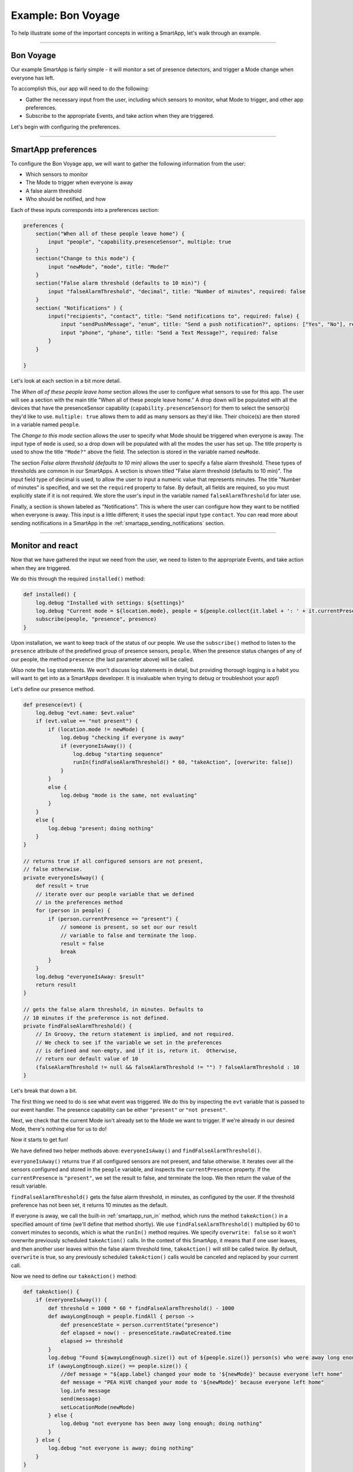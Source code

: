 Example: Bon Voyage
===================

To help illustrate some of the important concepts in writing a SmartApp,
let's walk through an example.

----

Bon Voyage
----------

Our example SmartApp is fairly simple - it will monitor a set of presence
detectors, and trigger a Mode change when everyone has left.

To accomplish this, our app will need to do the following:

- Gather the necessary input from the user, including which sensors to monitor, what Mode to trigger, and other app preferences.
- Subscribe to the appropriate Events, and take action when they are triggered.

Let's begin with configuring the preferences.

----

SmartApp preferences
--------------------

To configure the Bon Voyage app, we will want to gather the following information
from the user:

- Which sensors to monitor
- The Mode to trigger when everyone is away
- A false alarm threshold
- Who should be notified, and how

Each of these inputs corresponds into a preferences section:

.. code-block:: groovy

    preferences {
        section("When all of these people leave home") {
            input "people", "capability.presenceSensor", multiple: true
        }
        section("Change to this mode") {
            input "newMode", "mode", title: "Mode?"
        }
        section("False alarm threshold (defaults to 10 min)") {
            input "falseAlarmThreshold", "decimal", title: "Number of minutes", required: false
        }
        section( "Notifications" ) {
            input("recipients", "contact", title: "Send notifications to", required: false) {
                input "sendPushMessage", "enum", title: "Send a push notification?", options: ["Yes", "No"], required: false
                input "phone", "phone", title: "Send a Text Message?", required: false
            }
        }

    }

Let's look at each section in a bit more detail.

The *When all of these people leave home* section allows the user to configure what sensors to use for this app.
The user will see a section with the main title "When all of these
people leave home."
A drop down will be populated with all the devices that have the presenceSensor capability (``capability.presenceSensor``) for them to select the sensor(s) they'd like to use.
``multiple: true`` allows them to add as many sensors as they'd like.
Their choice(s) are then stored in a variable named ``people``.

The *Change to this mode* section allows the user to specify what Mode
should be triggered when everyone is away.
The input type of ``mode`` is used, so a drop down will be populated with all the modes the user has set up.
The title property is used to show the title ``"Mode?"`` above
the field. The selection is stored in the variable named ``newMode``.

The section *False alarm threshold (defaults to 10 min)* allows the
user to specify a false alarm threshold.
These types of thresholds are common in our SmartApps.
A section is shown titled "False alarm threshold (defaults to 10 min)".
The input field type of decimal is used, to allow the user to input a numeric value that represents minutes.
The title "Number of minutes" is specified, and we set the ``required``
property to false.
By default, all fields are required, so you must explicitly state if it is not required.
We store the user's input in the variable named ``falseAlarmThreshold`` for later use.

Finally, a section is shown labeled as "Notifications".
This is where the user can configure how they want to be notified when everyone is away.
This input is a little different; it uses the special input type ``contact``.
You can read more about sending notifications in a SmartApp in the :ref:`smartapp_sending_notifications` section.

----

Monitor and react
-----------------

Now that we have gathered the input we need from the user, we need to listen
to the appropriate Events, and take action when they are triggered.

We do this through the required ``installed()`` method:

.. code-block:: groovy

    def installed() {
        log.debug "Installed with settings: ${settings}"
        log.debug "Current mode = ${location.mode}, people = ${people.collect{it.label + ': ' + it.currentPresence}}"
        subscribe(people, "presence", presence)
    }

Upon installation, we want to keep track of the status of our people.
We use the ``subscribe()`` method to listen to the ``presence`` attribute
of the predefined group of presence sensors, ``people``.
When the presence status changes of any of our people, the method ``presence``
(the last parameter above) will be called.

(Also note the ``log`` statements. We won't discuss log statements in detail,
but providing thorough logging is a habit you will want to get into as a SmartApps
developer. It is invaluable when trying to debug or troubleshoot your app!)

Let's define our presence method.

.. code-block:: groovy

    def presence(evt) {
        log.debug "evt.name: $evt.value"
        if (evt.value == "not present") {
            if (location.mode != newMode) {
                log.debug "checking if everyone is away"
                if (everyoneIsAway()) {
                    log.debug "starting sequence"
                    runIn(findFalseAlarmThreshold() * 60, "takeAction", [overwrite: false])
                }
            }
            else {
                log.debug "mode is the same, not evaluating"
            }
        }
        else {
            log.debug "present; doing nothing"
        }
    }

    // returns true if all configured sensors are not present,
    // false otherwise.
    private everyoneIsAway() {
        def result = true
        // iterate over our people variable that we defined
        // in the preferences method
        for (person in people) {
            if (person.currentPresence == "present") {
                // someone is present, so set our our result
                // variable to false and terminate the loop.
                result = false
                break
            }
        }
        log.debug "everyoneIsAway: $result"
        return result
    }

    // gets the false alarm threshold, in minutes. Defaults to
    // 10 minutes if the preference is not defined.
    private findFalseAlarmThreshold() {
        // In Groovy, the return statement is implied, and not required.
        // We check to see if the variable we set in the preferences
        // is defined and non-empty, and if it is, return it.  Otherwise,
        // return our default value of 10
        (falseAlarmThreshold != null && falseAlarmThreshold != "") ? falseAlarmThreshold : 10
    }

Let's break that down a bit.

The first thing we need to do is see what event was triggered.
We do this by inspecting the ``evt`` variable that is passed to our event handler.
The presence capability can be either ``"present"`` or ``"not present"``.

Next, we check that the current Mode isn't already set to the Mode we
want to trigger. If we're already in our desired Mode, there's nothing
else for us to do!

Now it starts to get fun!

We have defined two helper methods above:
``everyoneIsAway()`` and ``findFalseAlarmThreshold()``.

``everyoneIsAway()`` returns true if all configured sensors are not present,
and false otherwise.
It iterates over all the sensors configured and stored in the ``people`` variable, and inspects the ``currentPresence`` property.
If the ``currentPresence`` is ``"present"``, we set the result to false, and terminate the loop.
We then return the value of the result variable.

``findFalseAlarmThreshold()`` gets the false alarm threshold, in minutes,
as configured by the user.
If the threshold preference has not been set,
it returns 10 minutes as the default.

If everyone is away, we call the built-in :ref:`smartapp_run_in` method, which runs the method ``takeAction()`` in a specified amount of time (we'll define that method shortly).
We use ``findFalseAlarmThreshold()`` multiplied by 60 to convert minutes to seconds, which is what the ``runIn()`` method requires.
We specify ``overwrite: false`` so it won't overwrite previously scheduled
``takeAction()`` calls.
In the context of this SmartApp, it means that if one user leaves, and then another user leaves within the false alarm threshold time,
``takeAction()`` will still be called twice.
By default, ``overwrite`` is true,
so any previously scheduled ``takeAction()`` calls would be
canceled and replaced by your current call.

Now we need to define our ``takeAction()`` method:

.. code-block:: groovy

    def takeAction() {
        if (everyoneIsAway()) {
            def threshold = 1000 * 60 * findFalseAlarmThreshold() - 1000
            def awayLongEnough = people.findAll { person ->
                def presenceState = person.currentState("presence")
                def elapsed = now() - presenceState.rawDateCreated.time
                elapsed >= threshold
            }
            log.debug "Found ${awayLongEnough.size()} out of ${people.size()} person(s) who were away long enough"
            if (awayLongEnough.size() == people.size()) {
                //def message = "${app.label} changed your mode to '${newMode}' because everyone left home"
                def message = "PEA HiVE changed your mode to '${newMode}' because everyone left home"
                log.info message
                send(message)
                setLocationMode(newMode)
            } else {
                log.debug "not everyone has been away long enough; doing nothing"
            }
        } else {
            log.debug "not everyone is away; doing nothing"
        }
    }

    private send(msg) {
        if ( sendPushMessage != "No" ) {
            log.debug( "sending push message" )
            sendPush( msg )
        }

        if ( phone ) {
            log.debug( "sending text message" )
            sendSms( phone, msg )
        }

        log.debug msg
    }

There's a lot going on here, so we'll look at some of the more interesting
parts.

The first thing we do is check again if everyone is away.
This is necessary since something may have changed since it was already called, because of the ``falseAlarmThreshold()``.

If everyone is away, we need to find out how many people have been
away for long enough, using our false alarm threshold.
We create a variable, ``awayLongEnough`` and set it through the Groovy `findAll() <http://docs.groovy-lang.org/latest/html/groovy-jdk/java/util/Collection.html#findAll(groovy.lang.Closure)>`__ method.
The ``findAll()`` method returns a subset of the collection based on the logic of the passed-in closure.
For each person, we use the :ref:`device_current_state` method available to us, and use that to get the time elapsed since the event was triggered.
If the time elapsed since this event exceeds our threshold, we add it to the ``awayLongEnough`` collection by returning ``true`` in our closure (note that we could omit the "return" keyword, as it is implied in Groovy).

For more information about the ``findAll()`` method, or how Groovy utilizes closures, consult the Groovy documentation at http://www.groovy-lang.org/documentation.html

If the number of people away long enough equals the total number of people configured for this app, we send a message (we'll look at that method next), and then call the :ref:`smartapp_set_location_mode` method with the desired Mode.
This is what will cause a Mode change.

The ``send()`` method takes a String parameter, ``msg``, which is the message to send.
This is where our app sends a notification to any of the contacts the user has specified.

Finally, we need to write our ``updated()`` method, which is called whenever
the user changes any of their preferences.
When this method is called, we need to call the ``unsubscribe()`` method, and then ``subscribe()``, to effectively reset our app.

.. code-block:: groovy

    def updated() {
        log.debug "Updated with settings: ${settings}"
        log.debug "Current mode = ${location.mode}, people = ${people.collect{it.label + ': ' + it.currentPresence}}"
        unsubscribe()
        subscribe(people, "presence", presence)
    }

----

Related documentation
---------------------

- :ref:`prefs_and_settings`
- :ref:`events_and_subscriptions`
- :ref:`smartapp_working_with_devices`
- :ref:`modes`
- :ref:`smartapp-scheduling`
- :ref:`smartapp_sending_notifications`

----

Complete source code
--------------------

The complete source code for this SmartApp can be found in the PEA HiVEPublic GitHub repository `here <https://github.com/PEA HiVECommunity/PEA HiVEPublic/blob/master/smartapps/PEA HiVE/bon-voyage.src/bon-voyage.groovy>`__.
